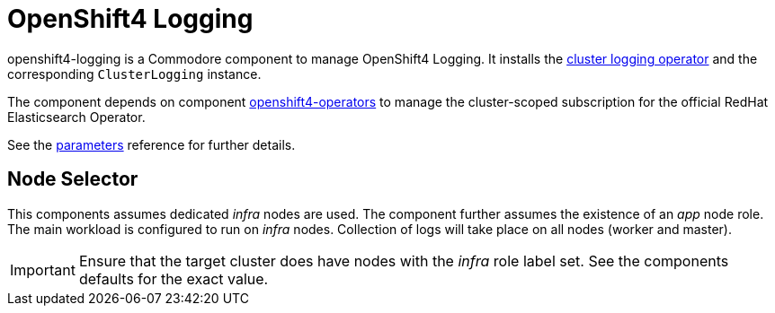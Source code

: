 = OpenShift4 Logging

openshift4-logging is a Commodore component to manage OpenShift4 Logging.
It installs the https://github.com/openshift/cluster-logging-operator[cluster logging operator] and the corresponding `ClusterLogging` instance.

The component depends on component xref:openshift4-operators:ROOT:index.adoc[openshift4-operators] to manage the cluster-scoped subscription for the official RedHat Elasticsearch Operator.

See the xref:references/parameters.adoc[parameters] reference for further details.

== Node Selector

This components assumes dedicated _infra_ nodes are used.
The component further assumes the existence of an _app_ node role.
The main workload is configured to run on _infra_ nodes.
Collection of logs will take place on all nodes (worker and master).

[IMPORTANT]
====
Ensure that the target cluster does have nodes with the _infra_ role label set.
See the components defaults for the exact value.
====
